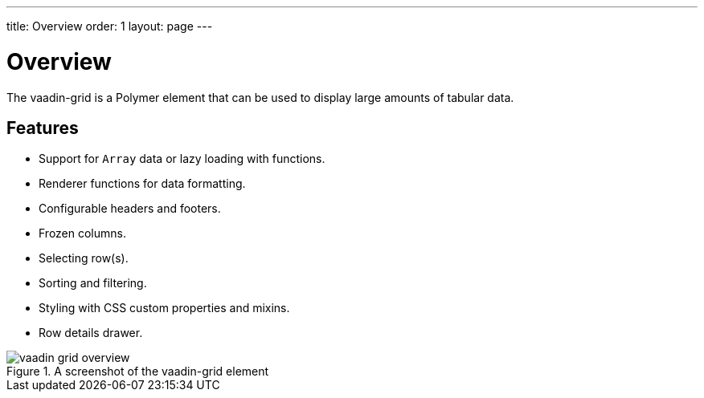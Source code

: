 ---
title: Overview
order: 1
layout: page
---

[[vaadin-grid.overview]]
= Overview

The [vaadinelement]#vaadin-grid# is a Polymer element that can be used to display large amounts of tabular data.

== Features

- Support for `Array` data or lazy loading with functions.
- Renderer functions for data formatting.
- Configurable headers and footers.
- Frozen columns.
- Selecting row(s).
- Sorting and filtering.
- Styling with CSS custom properties and mixins.
- Row details drawer.


[[figure.vaadin-grid.overview]]
.A screenshot of the [vaadinelement]#vaadin-grid# element
image::img/vaadin-grid-overview.png[]

